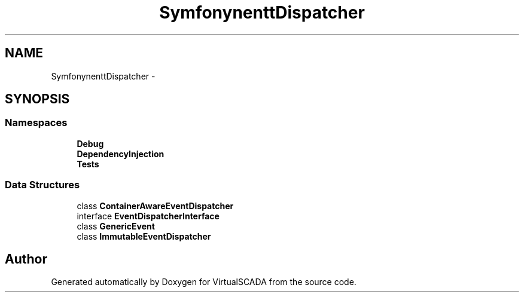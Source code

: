 .TH "Symfony\Component\EventDispatcher" 3 "Tue Apr 14 2015" "Version 1.0" "VirtualSCADA" \" -*- nroff -*-
.ad l
.nh
.SH NAME
Symfony\Component\EventDispatcher \- 
.SH SYNOPSIS
.br
.PP
.SS "Namespaces"

.in +1c
.ti -1c
.RI " \fBDebug\fP"
.br
.ti -1c
.RI " \fBDependencyInjection\fP"
.br
.ti -1c
.RI " \fBTests\fP"
.br
.in -1c
.SS "Data Structures"

.in +1c
.ti -1c
.RI "class \fBContainerAwareEventDispatcher\fP"
.br
.ti -1c
.RI "interface \fBEventDispatcherInterface\fP"
.br
.ti -1c
.RI "class \fBGenericEvent\fP"
.br
.ti -1c
.RI "class \fBImmutableEventDispatcher\fP"
.br
.in -1c
.SH "Author"
.PP 
Generated automatically by Doxygen for VirtualSCADA from the source code\&.
